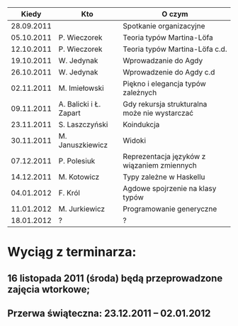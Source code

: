 #+CAPTION: This is a table with lines around and between cells
#+ATTR_HTML: border="2" rules="all" frame="all"

|------------+------------------------+-----------------------------------------------|
|      Kiedy | Kto                    | O czym                                        |
|------------+------------------------+-----------------------------------------------|
| 28.09.2011 |                        | Spotkanie organizacyjne                       |
| 05.10.2011 | P. Wieczorek           | Teoria typów Martina-Löfa                     |
| 12.10.2011 | P. Wieczorek           | Teoria typów Martina-Löfa c.d.                |
| 19.10.2011 | W. Jedynak             | Wprowadzanie do Agdy                          |
| 26.10.2011 | W. Jedynak             | Wprowadzenie do Agdy c.d                      |
| 02.11.2011 | M. Imiełowski          | Piękno i elegancja typów zależnych            |
| 09.11.2011 | A. Balicki i Ł. Zapart | Gdy rekursja strukturalna może nie wystarczać |
| 23.11.2011 | S. Laszczyński         | Koindukcja                                    |
| 30.11.2011 | M. Januszkiewicz       | Widoki                                        |
| 07.12.2011 | P. Polesiuk            | Reprezentacja języków z wiązaniem zmiennych   |
| 14.12.2011 | M. Kotowicz            | Typy zależne w Haskellu                       |
| 04.01.2012 | F. Król                | Agdowe spojrzenie na klasy typów              |
| 11.01.2012 | M. Jurkiewicz          | Programowanie generyczne                      |
| 18.01.2012 | ?                      | ?                                             |
|------------+------------------------+-----------------------------------------------|

* Wyciąg z terminarza:
** 16 listopada 2011 (środa) będą przeprowadzone zajęcia wtorkowe;
** Przerwa świąteczna: 23.12.2011 – 02.01.2012

